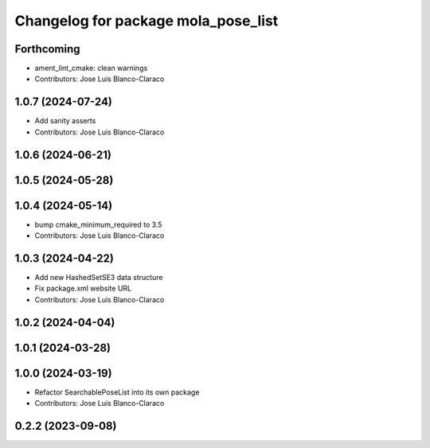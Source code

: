 ^^^^^^^^^^^^^^^^^^^^^^^^^^^^^^^^^^^^^^^^^^^^^
Changelog for package mola_pose_list
^^^^^^^^^^^^^^^^^^^^^^^^^^^^^^^^^^^^^^^^^^^^^

Forthcoming
-----------
* ament_lint_cmake: clean warnings
* Contributors: Jose Luis Blanco-Claraco

1.0.7 (2024-07-24)
------------------
* Add sanity asserts
* Contributors: Jose Luis Blanco-Claraco

1.0.6 (2024-06-21)
------------------

1.0.5 (2024-05-28)
------------------

1.0.4 (2024-05-14)
------------------
* bump cmake_minimum_required to 3.5
* Contributors: Jose Luis Blanco-Claraco

1.0.3 (2024-04-22)
------------------
* Add new HashedSetSE3 data structure
* Fix package.xml website URL
* Contributors: Jose Luis Blanco-Claraco

1.0.2 (2024-04-04)
------------------

1.0.1 (2024-03-28)
------------------

1.0.0 (2024-03-19)
------------------
* Refactor SearchablePoseList into its own package
* Contributors: Jose Luis Blanco-Claraco

0.2.2 (2023-09-08)
------------------